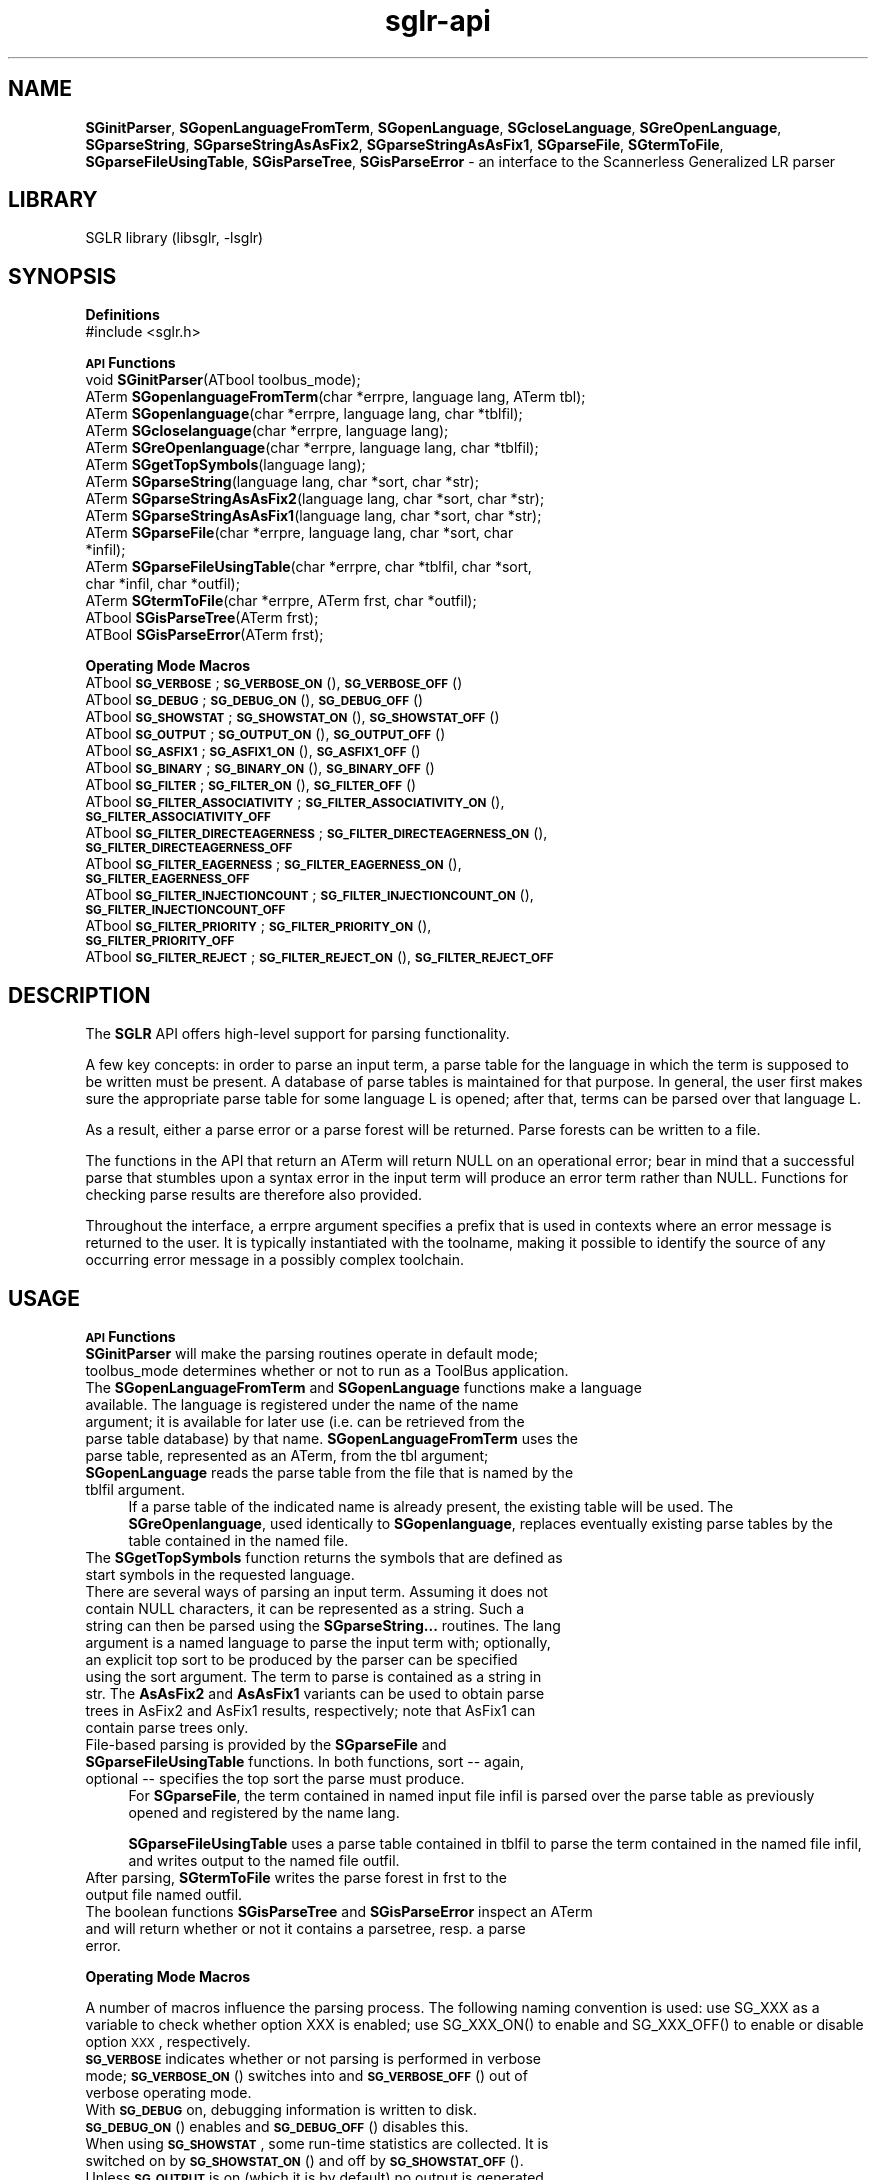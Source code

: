 .rn '' }`
''' $RCSfile$$Revision$$Date$
'''
''' $Log$
'''
.de Sh
.br
.if t .Sp
.ne 5
.PP
\fB\\$1\fR
.PP
..
.de Sp
.if t .sp .5v
.if n .sp
..
.de Ip
.br
.ie \\n(.$>=3 .ne \\$3
.el .ne 3
.IP "\\$1" \\$2
..
.de Vb
.ft CW
.nf
.ne \\$1
..
.de Ve
.ft R

.fi
..
'''
'''
'''     Set up \*(-- to give an unbreakable dash;
'''     string Tr holds user defined translation string.
'''     Bell System Logo is used as a dummy character.
'''
.tr \(*W-|\(bv\*(Tr
.ie n \{\
.ds -- \(*W-
.ds PI pi
.if (\n(.H=4u)&(1m=24u) .ds -- \(*W\h'-12u'\(*W\h'-12u'-\" diablo 10 pitch
.if (\n(.H=4u)&(1m=20u) .ds -- \(*W\h'-12u'\(*W\h'-8u'-\" diablo 12 pitch
.ds L" ""
.ds R" ""
'''   \*(M", \*(S", \*(N" and \*(T" are the equivalent of
'''   \*(L" and \*(R", except that they are used on ".xx" lines,
'''   such as .IP and .SH, which do another additional levels of
'''   double-quote interpretation
.ds M" """
.ds S" """
.ds N" """""
.ds T" """""
.ds L' '
.ds R' '
.ds M' '
.ds S' '
.ds N' '
.ds T' '
'br\}
.el\{\
.ds -- \(em\|
.tr \*(Tr
.ds L" ``
.ds R" ''
.ds M" ``
.ds S" ''
.ds N" ``
.ds T" ''
.ds L' `
.ds R' '
.ds M' `
.ds S' '
.ds N' `
.ds T' '
.ds PI \(*p
'br\}
.\"	If the F register is turned on, we'll generate
.\"	index entries out stderr for the following things:
.\"		TH	Title 
.\"		SH	Header
.\"		Sh	Subsection 
.\"		Ip	Item
.\"		X<>	Xref  (embedded
.\"	Of course, you have to process the output yourself
.\"	in some meaninful fashion.
.if \nF \{
.de IX
.tm Index:\\$1\t\\n%\t"\\$2"
..
.nr % 0
.rr F
.\}
.TH sglr-api 3 "3.10.2" "21/Jul/2002" "Meta-Environment Documentation"
.UC
.if n .hy 0
.if n .na
.ds C+ C\v'-.1v'\h'-1p'\s-2+\h'-1p'+\s0\v'.1v'\h'-1p'
.de CQ          \" put $1 in typewriter font
.ft CW
'if n "\c
'if t \\&\\$1\c
'if n \\&\\$1\c
'if n \&"
\\&\\$2 \\$3 \\$4 \\$5 \\$6 \\$7
'.ft R
..
.\" @(#)ms.acc 1.5 88/02/08 SMI; from UCB 4.2
.	\" AM - accent mark definitions
.bd B 3
.	\" fudge factors for nroff and troff
.if n \{\
.	ds #H 0
.	ds #V .8m
.	ds #F .3m
.	ds #[ \f1
.	ds #] \fP
.\}
.if t \{\
.	ds #H ((1u-(\\\\n(.fu%2u))*.13m)
.	ds #V .6m
.	ds #F 0
.	ds #[ \&
.	ds #] \&
.\}
.	\" simple accents for nroff and troff
.if n \{\
.	ds ' \&
.	ds ` \&
.	ds ^ \&
.	ds , \&
.	ds ~ ~
.	ds ? ?
.	ds ! !
.	ds /
.	ds q
.\}
.if t \{\
.	ds ' \\k:\h'-(\\n(.wu*8/10-\*(#H)'\'\h"|\\n:u"
.	ds ` \\k:\h'-(\\n(.wu*8/10-\*(#H)'\`\h'|\\n:u'
.	ds ^ \\k:\h'-(\\n(.wu*10/11-\*(#H)'^\h'|\\n:u'
.	ds , \\k:\h'-(\\n(.wu*8/10)',\h'|\\n:u'
.	ds ~ \\k:\h'-(\\n(.wu-\*(#H-.1m)'~\h'|\\n:u'
.	ds ? \s-2c\h'-\w'c'u*7/10'\u\h'\*(#H'\zi\d\s+2\h'\w'c'u*8/10'
.	ds ! \s-2\(or\s+2\h'-\w'\(or'u'\v'-.8m'.\v'.8m'
.	ds / \\k:\h'-(\\n(.wu*8/10-\*(#H)'\z\(sl\h'|\\n:u'
.	ds q o\h'-\w'o'u*8/10'\s-4\v'.4m'\z\(*i\v'-.4m'\s+4\h'\w'o'u*8/10'
.\}
.	\" troff and (daisy-wheel) nroff accents
.ds : \\k:\h'-(\\n(.wu*8/10-\*(#H+.1m+\*(#F)'\v'-\*(#V'\z.\h'.2m+\*(#F'.\h'|\\n:u'\v'\*(#V'
.ds 8 \h'\*(#H'\(*b\h'-\*(#H'
.ds v \\k:\h'-(\\n(.wu*9/10-\*(#H)'\v'-\*(#V'\*(#[\s-4v\s0\v'\*(#V'\h'|\\n:u'\*(#]
.ds _ \\k:\h'-(\\n(.wu*9/10-\*(#H+(\*(#F*2/3))'\v'-.4m'\z\(hy\v'.4m'\h'|\\n:u'
.ds . \\k:\h'-(\\n(.wu*8/10)'\v'\*(#V*4/10'\z.\v'-\*(#V*4/10'\h'|\\n:u'
.ds 3 \*(#[\v'.2m'\s-2\&3\s0\v'-.2m'\*(#]
.ds o \\k:\h'-(\\n(.wu+\w'\(de'u-\*(#H)/2u'\v'-.3n'\*(#[\z\(de\v'.3n'\h'|\\n:u'\*(#]
.ds d- \h'\*(#H'\(pd\h'-\w'~'u'\v'-.25m'\f2\(hy\fP\v'.25m'\h'-\*(#H'
.ds D- D\\k:\h'-\w'D'u'\v'-.11m'\z\(hy\v'.11m'\h'|\\n:u'
.ds th \*(#[\v'.3m'\s+1I\s-1\v'-.3m'\h'-(\w'I'u*2/3)'\s-1o\s+1\*(#]
.ds Th \*(#[\s+2I\s-2\h'-\w'I'u*3/5'\v'-.3m'o\v'.3m'\*(#]
.ds ae a\h'-(\w'a'u*4/10)'e
.ds Ae A\h'-(\w'A'u*4/10)'E
.ds oe o\h'-(\w'o'u*4/10)'e
.ds Oe O\h'-(\w'O'u*4/10)'E
.	\" corrections for vroff
.if v .ds ~ \\k:\h'-(\\n(.wu*9/10-\*(#H)'\s-2\u~\d\s+2\h'|\\n:u'
.if v .ds ^ \\k:\h'-(\\n(.wu*10/11-\*(#H)'\v'-.4m'^\v'.4m'\h'|\\n:u'
.	\" for low resolution devices (crt and lpr)
.if \n(.H>23 .if \n(.V>19 \
\{\
.	ds : e
.	ds 8 ss
.	ds v \h'-1'\o'\(aa\(ga'
.	ds _ \h'-1'^
.	ds . \h'-1'.
.	ds 3 3
.	ds o a
.	ds d- d\h'-1'\(ga
.	ds D- D\h'-1'\(hy
.	ds th \o'bp'
.	ds Th \o'LP'
.	ds ae ae
.	ds Ae AE
.	ds oe oe
.	ds Oe OE
.\}
.rm #[ #] #H #V #F C
.SH "NAME"
\fBSGinitParser\fR, \fBSGopenLanguageFromTerm\fR, \fBSGopenLanguage\fR, \fBSGcloseLanguage\fR, \fBSGreOpenLanguage\fR, \fBSGparseString\fR, \fBSGparseStringAsAsFix2\fR, \fBSGparseStringAsAsFix1\fR, \fBSGparseFile\fR, \fBSGtermToFile\fR, \fBSGparseFileUsingTable\fR, \fBSGisParseTree\fR, \fBSGisParseError\fR \- an interface to the Scannerless Generalized LR parser
.SH "LIBRARY"
SGLR library (libsglr, \-lsglr)
.SH "SYNOPSIS"
.Sh "\fBDefinitions\fR"
.Ip "#include <sglr.h>" 4
.Sh "\fB\s-1API\s0 Functions\fR"
.Ip "void  \fBSGinitParser\fR(ATbool toolbus_mode);" 4
.Ip "ATerm \fBSGopenlanguageFromTerm\fR(char *errpre, language lang, ATerm tbl);" 4
.Ip "ATerm \fBSGopenlanguage\fR(char *errpre, language lang, char *tblfil);" 4
.Ip "ATerm \fBSGcloselanguage\fR(char *errpre, language lang);" 4
.Ip "ATerm \fBSGreOpenlanguage\fR(char *errpre, language lang, char *tblfil);" 4
.Ip "ATerm \fBSGgetTopSymbols\fR(language lang);" 4
.Ip "ATerm \fBSGparseString\fR(language lang, char *sort, char *str);" 4
.Ip "ATerm \fBSGparseStringAsAsFix2\fR(language lang, char *sort, char *str);" 4
.Ip "ATerm \fBSGparseStringAsAsFix1\fR(language lang, char *sort, char *str);" 4
.Ip "ATerm \fBSGparseFile\fR(char *errpre, language lang, char *sort, char *infil);" 4
.Ip "ATerm \fBSGparseFileUsingTable\fR(char *errpre, char *tblfil, char *sort, char *infil, char *outfil);" 4
.Ip "ATerm \fBSGtermToFile\fR(char *errpre, ATerm frst, char *outfil);" 4
.Ip "ATbool \fBSGisParseTree\fR(ATerm frst);" 4
.Ip "ATBool \fBSGisParseError\fR(ATerm frst);" 4
.Sh "\fBOperating Mode Macros\fR"
.Ip "ATbool \fB\s-1SG_VERBOSE\s0\fR;  \fB\s-1SG_VERBOSE_ON\s0\fR(), \fB\s-1SG_VERBOSE_OFF\s0\fR()" 4
.Ip "ATbool \fB\s-1SG_DEBUG\s0\fR;  \fB\s-1SG_DEBUG_ON\s0\fR(), \fB\s-1SG_DEBUG_OFF\s0\fR()" 4
.Ip "ATbool \fB\s-1SG_SHOWSTAT\s0\fR;  \fB\s-1SG_SHOWSTAT_ON\s0\fR(), \fB\s-1SG_SHOWSTAT_OFF\s0\fR()" 4
.Ip "ATbool \fB\s-1SG_OUTPUT\s0\fR;  \fB\s-1SG_OUTPUT_ON\s0\fR(), \fB\s-1SG_OUTPUT_OFF\s0\fR()" 4
.Ip "ATbool \fB\s-1SG_ASFIX1\s0\fR;  \fB\s-1SG_ASFIX1_ON\s0\fR(), \fB\s-1SG_ASFIX1_OFF\s0\fR()" 4
.Ip "ATbool \fB\s-1SG_BINARY\s0\fR;  \fB\s-1SG_BINARY_ON\s0\fR(), \fB\s-1SG_BINARY_OFF\s0\fR()" 4
.Ip "ATbool \fB\s-1SG_FILTER\s0\fR;  \fB\s-1SG_FILTER_ON\s0\fR(), \fB\s-1SG_FILTER_OFF\s0\fR()" 4
.Ip "ATbool \fB\s-1SG_FILTER_ASSOCIATIVITY\s0\fR; \fB\s-1SG_FILTER_ASSOCIATIVITY_ON\s0\fR(), \fB\s-1SG_FILTER_ASSOCIATIVITY_OFF\s0\fR" 4
.Ip "ATbool \fB\s-1SG_FILTER_DIRECTEAGERNESS\s0\fR; \fB\s-1SG_FILTER_DIRECTEAGERNESS_ON\s0\fR(), \fB\s-1SG_FILTER_DIRECTEAGERNESS_OFF\s0\fR" 4
.Ip "ATbool \fB\s-1SG_FILTER_EAGERNESS\s0\fR; \fB\s-1SG_FILTER_EAGERNESS_ON\s0\fR(), \fB\s-1SG_FILTER_EAGERNESS_OFF\s0\fR" 4
.Ip "ATbool \fB\s-1SG_FILTER_INJECTIONCOUNT\s0\fR; \fB\s-1SG_FILTER_INJECTIONCOUNT_ON\s0\fR(), \fB\s-1SG_FILTER_INJECTIONCOUNT_OFF\s0\fR" 4
.Ip "ATbool \fB\s-1SG_FILTER_PRIORITY\s0\fR; \fB\s-1SG_FILTER_PRIORITY_ON\s0\fR(), \fB\s-1SG_FILTER_PRIORITY_OFF\s0\fR" 4
.Ip "ATbool \fB\s-1SG_FILTER_REJECT\s0\fR; \fB\s-1SG_FILTER_REJECT_ON\s0\fR(), \fB\s-1SG_FILTER_REJECT_OFF\s0\fR" 4
.SH "DESCRIPTION"
The \fBSGLR\fR API offers high-level support for parsing functionality.
.PP
A few key concepts: in order to parse an input term, a parse table for
the language in which the term is supposed to be written must be
present.  A database of parse tables is maintained for that purpose.
In general, the user first makes sure the appropriate parse table for
some language L is opened; after that, terms can be parsed over that
language L.
.PP
As a result, either a parse error or a parse forest will be returned.
Parse forests can be written to a file.
.PP
The functions in the API that return an \f(CWATerm\fR will return \f(CWNULL\fR on
an operational error; bear in mind that a successful parse that
stumbles upon a syntax error in the input term will produce an error
term rather than \f(CWNULL\fR.  Functions for checking parse results are
therefore also provided.
.PP
Throughout the interface, a  \f(CWerrpre\fR argument specifies a prefix that
is used in contexts where an error message is returned to the user.  It
is typically instantiated with the toolname, making it possible to
identify the source of any occurring error message in a possibly
complex toolchain.
.SH "USAGE"
.Sh "\fB\s-1API\s0 Functions\fR"
.Ip "\fBSGinitParser\fR will make the parsing routines operate in default mode; \f(CWtoolbus_mode\fR determines whether or not to run as a ToolBus application." 4
.Ip "The \fBSGopenLanguageFromTerm\fR and \fBSGopenLanguage\fR functions make a language available.  The language is registered under the name of the \f(CWname\fR argument; it is available for later use (i.e. can be retrieved from the parse table database) by that name.  \fBSGopenLanguageFromTerm\fR uses the parse table, represented as an \f(CWATerm\fR, from the \f(CWtbl\fR argument; \fBSGopenLanguage\fR reads the parse table from the file that is named by the \f(CWtblfil\fR argument." 4
If a parse table of the indicated name is already present, the existing
table will be used.  The \fBSGreOpenlanguage\fR, used identically to
\fBSGopenlanguage\fR, replaces eventually existing parse tables by the
table contained in the named file.
.Ip "The \fBSGgetTopSymbols\fR function returns the symbols that are defined as start symbols in the requested language." 4
.Ip "There are several ways of parsing an input term.  Assuming it does not contain \f(CWNULL\fR characters, it can be represented as a string. Such a string can then be parsed using the \fBSGparseString...\fR routines. The \f(CWlang\fR argument is a named language to parse the input term with; optionally, an explicit top sort to be produced by the parser can be specified using the \f(CWsort\fR argument.  The term to parse is contained as a string in \f(CWstr\fR.  The \fBAsAsFix2\fR and \fBAsAsFix1\fR variants can be used to obtain parse trees in AsFix2 and AsFix1 results, respectively; note that AsFix1 can contain parse trees only." 4
.Ip "File-based parsing is provided by the \fBSGparseFile\fR and \fBSGparseFileUsingTable\fR functions.  In both functions, \f(CWsort\fR -- again, optional -- specifies the top sort the parse must produce." 4
For \fBSGparseFile\fR, the term contained in named input file \f(CWinfil\fR
is parsed over the parse table as previously opened and registered
by the name \f(CWlang\fR.
.Sp
\fBSGparseFileUsingTable\fR uses a parse table contained in \f(CWtblfil\fR
to parse the term contained in the named file \f(CWinfil\fR, and writes
output to the named file \f(CWoutfil\fR.
.Ip "After parsing, \fBSGtermToFile\fR writes the parse forest in \f(CWfrst\fR to the output file named \f(CWoutfil\fR." 4
.Ip "The boolean functions \fBSGisParseTree\fR and \fBSGisParseError\fR inspect an \f(CWATerm\fR and will return whether or not it contains a parsetree, resp. a parse error." 4
.Sh "\fBOperating Mode Macros\fR"
A number of macros influence the parsing process.  The following naming
convention is used:  use \f(CWSG_XXX\fR as a variable to check whether
option \f(CWXXX\fR is enabled; use \f(CWSG_XXX_ON()\fR to enable and
\f(CWSG_XXX_OFF()\fR to enable or disable option \s-1XXX\s0, respectively.
.Ip "\fB\s-1SG_VERBOSE\s0\fR indicates whether or not parsing is performed in verbose mode;  \fB\s-1SG_VERBOSE_ON\s0\fR() switches into and \fB\s-1SG_VERBOSE_OFF\s0\fR() out of verbose operating mode." 4
.Ip "With \fB\s-1SG_DEBUG\s0\fR on, debugging information is written to disk.  \fB\s-1SG_DEBUG_ON\s0\fR() enables and \fB\s-1SG_DEBUG_OFF\s0\fR() disables this." 4
.Ip "When using \fB\s-1SG_SHOWSTAT\s0\fR, some run-time statistics are collected.  It is switched on by \fB\s-1SG_SHOWSTAT_ON\s0\fR() and off by \fB\s-1SG_SHOWSTAT_OFF\s0\fR()." 4
.Ip "Unless \fB\s-1SG_OUTPUT\s0\fR is on (which it is by default) no output is generated.  In effect, a (fast) accepting/rejecting parser can be obtained by disabling output.  Switch it on using \fB\s-1SG_OUTPUT_ON\s0\fR(), off using \fB\s-1SG_OUTPUT_OFF\s0\fR()." 4
.Ip "If you set \fB\s-1SG_ASFIX1\s0\fR, the parse result will be represented in AsFix1 format, if possible.  By default, AsFix2 format is used.  \fB\s-1SG_ASFIX1_ON\s0\fR() and \fB\s-1SG_ASFIX1_OFF\s0\fR() perform the obvious task; for convenience, \fB\s-1SG_ASFIX2\s0\fR, \fB\s-1SG_ASFIX2_ON\s0\fR(), and \fB\s-1SG_ASFIX2_OFF\s0\fR() are also provided." 4
.Ip "\fB\s-1SG_BINARY\s0\fR determines whether terms are written in binary (shared) format, or in textual format when doing file I/O.  By default, the shared, binary format is used.  \fB\s-1SG_BINARY_ON\s0\fR() and \fB\s-1SG_BINARY_OFF\s0\fR() act as should be expected." 4
.Ip "The \fB\s-1SG_FILTER\s0\fR option determines whether or not the parser applies a few common disambiguation strategies: subtree preference filtering, multiset filtering, and injection count filtering.  By default, filtering is applied; use \fB\s-1SG_FILTER_ON\s0\fR() to enable, \fB\s-1SG_FILTER_OFF\s0\fR() to disable all filters. If filtering is enabled, each filter can be toggled specifically also. " 4
These specific toggles are supposed to be used for debugging purposes only.
So, do not use these options to tweak your language implementations! It is
highly probable that there will be no backward compatibility for them in 
future versions.
.SH "EXAMPLES"
.PP
.Vb 1
\&  #include <sglr.h>
.Ve
.Vb 2
\&  #define ME "MyParser"
\&  #define L  "MyLanguageReferenceName"
.Ve
.Vb 4
\&  int main(int argc, char **argv)
\&  {
\&    ATerm bottomOfStack;
\&    ATerm forest;
.Ve
.Vb 1
\&    if(argc != 4) exit(1);
.Ve
.Vb 1
\&    ATinit(0, NULL, &bottomOfStack);
.Ve
.Vb 1
\&    SGinitParser(ATfalse);
.Ve
.Vb 8
\&    if(!SGopenLanguage(ME, L, argv[1])) {
\&      fprintf(stderr, "error opening language %s (in %s)\en", L, argv[1]);
\&      exit(2);
\&    }
\&    if(!(forest = SGparseFile(ME, L, NULL, argv[2]))) {
\&      fprintf(stderr, "error parsing %s (over %s)\en", argv[2], L);
\&      exit(3);
\&    }
.Ve
.Vb 5
\&    fprintf(stdout, "Parse successful, writing %s\en", argv[3]);
\&    SG_BINARY_OFF();  /*  Make output to `-' (stdout) safe  */
\&    SGtermToFile(ME, forest, argv[3]);
\&    return 0;
\&  }
.Ve
.SH "SEE ALSO"
the \fIsglr\fR manpage, the \fItree2dot\fR manpage
.SH "KNOWN BUGS"
None.
.SH "AUTHOR"
Jeroen Scheerder <js@cwi.nl>

.rn }` ''
.IX Title "sglr-api 3"
.IX Name "B<SGinitParser>, B<SGopenLanguageFromTerm>, B<SGopenLanguage>, B<SGcloseLanguage>, B<SGreOpenLanguage>, B<SGparseString>, B<SGparseStringAsAsFix2>, B<SGparseStringAsAsFix1>, B<SGparseFile>, B<SGtermToFile>, B<SGparseFileUsingTable>, B<SGisParseTree>, B<SGisParseError> - an interface to the Scannerless Generalized LR parser"

.IX Header "NAME"

.IX Header "LIBRARY"

.IX Header "SYNOPSIS"

.IX Subsection "\fBDefinitions\fR"

.IX Item "#include <sglr.h>"

.IX Subsection "\fB\s-1API\s0 Functions\fR"

.IX Item "void  \fBSGinitParser\fR(ATbool toolbus_mode);"

.IX Item "ATerm \fBSGopenlanguageFromTerm\fR(char *errpre, language lang, ATerm tbl);"

.IX Item "ATerm \fBSGopenlanguage\fR(char *errpre, language lang, char *tblfil);"

.IX Item "ATerm \fBSGcloselanguage\fR(char *errpre, language lang);"

.IX Item "ATerm \fBSGreOpenlanguage\fR(char *errpre, language lang, char *tblfil);"

.IX Item "ATerm \fBSGgetTopSymbols\fR(language lang);"

.IX Item "ATerm \fBSGparseString\fR(language lang, char *sort, char *str);"

.IX Item "ATerm \fBSGparseStringAsAsFix2\fR(language lang, char *sort, char *str);"

.IX Item "ATerm \fBSGparseStringAsAsFix1\fR(language lang, char *sort, char *str);"

.IX Item "ATerm \fBSGparseFile\fR(char *errpre, language lang, char *sort, char *infil);"

.IX Item "ATerm \fBSGparseFileUsingTable\fR(char *errpre, char *tblfil, char *sort, char *infil, char *outfil);"

.IX Item "ATerm \fBSGtermToFile\fR(char *errpre, ATerm frst, char *outfil);"

.IX Item "ATbool \fBSGisParseTree\fR(ATerm frst);"

.IX Item "ATBool \fBSGisParseError\fR(ATerm frst);"

.IX Subsection "\fBOperating Mode Macros\fR"

.IX Item "ATbool \fB\s-1SG_VERBOSE\s0\fR;  \fB\s-1SG_VERBOSE_ON\s0\fR(), \fB\s-1SG_VERBOSE_OFF\s0\fR()"

.IX Item "ATbool \fB\s-1SG_DEBUG\s0\fR;  \fB\s-1SG_DEBUG_ON\s0\fR(), \fB\s-1SG_DEBUG_OFF\s0\fR()"

.IX Item "ATbool \fB\s-1SG_SHOWSTAT\s0\fR;  \fB\s-1SG_SHOWSTAT_ON\s0\fR(), \fB\s-1SG_SHOWSTAT_OFF\s0\fR()"

.IX Item "ATbool \fB\s-1SG_OUTPUT\s0\fR;  \fB\s-1SG_OUTPUT_ON\s0\fR(), \fB\s-1SG_OUTPUT_OFF\s0\fR()"

.IX Item "ATbool \fB\s-1SG_ASFIX1\s0\fR;  \fB\s-1SG_ASFIX1_ON\s0\fR(), \fB\s-1SG_ASFIX1_OFF\s0\fR()"

.IX Item "ATbool \fB\s-1SG_BINARY\s0\fR;  \fB\s-1SG_BINARY_ON\s0\fR(), \fB\s-1SG_BINARY_OFF\s0\fR()"

.IX Item "ATbool \fB\s-1SG_FILTER\s0\fR;  \fB\s-1SG_FILTER_ON\s0\fR(), \fB\s-1SG_FILTER_OFF\s0\fR()"

.IX Item "ATbool \fB\s-1SG_FILTER_ASSOCIATIVITY\s0\fR; \fB\s-1SG_FILTER_ASSOCIATIVITY_ON\s0\fR(), \fB\s-1SG_FILTER_ASSOCIATIVITY_OFF\s0\fR"

.IX Item "ATbool \fB\s-1SG_FILTER_DIRECTEAGERNESS\s0\fR; \fB\s-1SG_FILTER_DIRECTEAGERNESS_ON\s0\fR(), \fB\s-1SG_FILTER_DIRECTEAGERNESS_OFF\s0\fR"

.IX Item "ATbool \fB\s-1SG_FILTER_EAGERNESS\s0\fR; \fB\s-1SG_FILTER_EAGERNESS_ON\s0\fR(), \fB\s-1SG_FILTER_EAGERNESS_OFF\s0\fR"

.IX Item "ATbool \fB\s-1SG_FILTER_INJECTIONCOUNT\s0\fR; \fB\s-1SG_FILTER_INJECTIONCOUNT_ON\s0\fR(), \fB\s-1SG_FILTER_INJECTIONCOUNT_OFF\s0\fR"

.IX Item "ATbool \fB\s-1SG_FILTER_PRIORITY\s0\fR; \fB\s-1SG_FILTER_PRIORITY_ON\s0\fR(), \fB\s-1SG_FILTER_PRIORITY_OFF\s0\fR"

.IX Item "ATbool \fB\s-1SG_FILTER_REJECT\s0\fR; \fB\s-1SG_FILTER_REJECT_ON\s0\fR(), \fB\s-1SG_FILTER_REJECT_OFF\s0\fR"

.IX Header "DESCRIPTION"

.IX Header "USAGE"

.IX Subsection "\fB\s-1API\s0 Functions\fR"

.IX Item "\fBSGinitParser\fR will make the parsing routines operate in default mode; \f(CWtoolbus_mode\fR determines whether or not to run as a ToolBus application."

.IX Item "The \fBSGopenLanguageFromTerm\fR and \fBSGopenLanguage\fR functions make a language available.  The language is registered under the name of the \f(CWname\fR argument; it is available for later use (i.e. can be retrieved from the parse table database) by that name.  \fBSGopenLanguageFromTerm\fR uses the parse table, represented as an \f(CWATerm\fR, from the \f(CWtbl\fR argument; \fBSGopenLanguage\fR reads the parse table from the file that is named by the \f(CWtblfil\fR argument."

.IX Item "The \fBSGgetTopSymbols\fR function returns the symbols that are defined as start symbols in the requested language."

.IX Item "There are several ways of parsing an input term.  Assuming it does not contain \f(CWNULL\fR characters, it can be represented as a string. Such a string can then be parsed using the \fBSGparseString...\fR routines. The \f(CWlang\fR argument is a named language to parse the input term with; optionally, an explicit top sort to be produced by the parser can be specified using the \f(CWsort\fR argument.  The term to parse is contained as a string in \f(CWstr\fR.  The \fBAsAsFix2\fR and \fBAsAsFix1\fR variants can be used to obtain parse trees in AsFix2 and AsFix1 results, respectively; note that AsFix1 can contain parse trees only."

.IX Item "File-based parsing is provided by the \fBSGparseFile\fR and \fBSGparseFileUsingTable\fR functions.  In both functions, \f(CWsort\fR -- again, optional -- specifies the top sort the parse must produce."

.IX Item "After parsing, \fBSGtermToFile\fR writes the parse forest in \f(CWfrst\fR to the output file named \f(CWoutfil\fR."

.IX Item "The boolean functions \fBSGisParseTree\fR and \fBSGisParseError\fR inspect an \f(CWATerm\fR and will return whether or not it contains a parsetree, resp. a parse error."

.IX Subsection "\fBOperating Mode Macros\fR"

.IX Item "\fB\s-1SG_VERBOSE\s0\fR indicates whether or not parsing is performed in verbose mode;  \fB\s-1SG_VERBOSE_ON\s0\fR() switches into and \fB\s-1SG_VERBOSE_OFF\s0\fR() out of verbose operating mode."

.IX Item "With \fB\s-1SG_DEBUG\s0\fR on, debugging information is written to disk.  \fB\s-1SG_DEBUG_ON\s0\fR() enables and \fB\s-1SG_DEBUG_OFF\s0\fR() disables this."

.IX Item "When using \fB\s-1SG_SHOWSTAT\s0\fR, some run-time statistics are collected.  It is switched on by \fB\s-1SG_SHOWSTAT_ON\s0\fR() and off by \fB\s-1SG_SHOWSTAT_OFF\s0\fR()."

.IX Item "Unless \fB\s-1SG_OUTPUT\s0\fR is on (which it is by default) no output is generated.  In effect, a (fast) accepting/rejecting parser can be obtained by disabling output.  Switch it on using \fB\s-1SG_OUTPUT_ON\s0\fR(), off using \fB\s-1SG_OUTPUT_OFF\s0\fR()."

.IX Item "If you set \fB\s-1SG_ASFIX1\s0\fR, the parse result will be represented in AsFix1 format, if possible.  By default, AsFix2 format is used.  \fB\s-1SG_ASFIX1_ON\s0\fR() and \fB\s-1SG_ASFIX1_OFF\s0\fR() perform the obvious task; for convenience, \fB\s-1SG_ASFIX2\s0\fR, \fB\s-1SG_ASFIX2_ON\s0\fR(), and \fB\s-1SG_ASFIX2_OFF\s0\fR() are also provided."

.IX Item "\fB\s-1SG_BINARY\s0\fR determines whether terms are written in binary (shared) format, or in textual format when doing file I/O.  By default, the shared, binary format is used.  \fB\s-1SG_BINARY_ON\s0\fR() and \fB\s-1SG_BINARY_OFF\s0\fR() act as should be expected."

.IX Item "The \fB\s-1SG_FILTER\s0\fR option determines whether or not the parser applies a few common disambiguation strategies: subtree preference filtering, multiset filtering, and injection count filtering.  By default, filtering is applied; use \fB\s-1SG_FILTER_ON\s0\fR() to enable, \fB\s-1SG_FILTER_OFF\s0\fR() to disable all filters. If filtering is enabled, each filter can be toggled specifically also. "

.IX Header "EXAMPLES"

.IX Header "SEE ALSO"

.IX Header "KNOWN BUGS"

.IX Header "AUTHOR"

